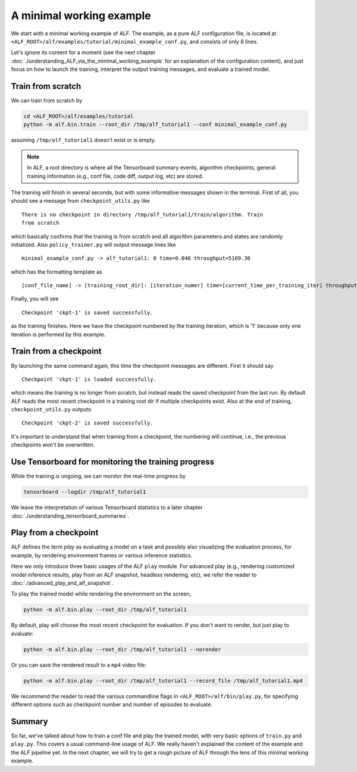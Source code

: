 A minimal working example
=========================

We start with a minimal working example of ALF. The example, as a pure ALF
configuration file, is located at ``<ALF_ROOT>/alf/examples/tutorial/minimal_example_conf.py``,
and consists of only 8 lines.

Let's ignore its content for a moment (see the next chapter
:doc:`./understanding_ALF_via_the_minimal_working_example` for an explanation of
the configuration content), and just focus on how to launch the training,
interpret the output training messages, and evaluate a trained model.

Train from scratch
------------------

We can train from scratch by

.. code-block:: bash

    cd <ALF_ROOT>/alf/examples/tutorial
    python -m alf.bin.train --root_dir /tmp/alf_tutorial1 --conf minimal_example_conf.py

assuming ``/tmp/alf_tutorial1`` doesn't exist or is empty.

.. note::
    In ALF, a root directory is where all the Tensorboard summary events,
    algorithm checkpoints, general training information (e.g., conf file, code diff,
    output log, etc) are stored.

The training will finish in several seconds, but with some informative messages
shown in the terminal. First of all, you should see a message from ``checkpoint_utils.py``
like

::

    There is no checkpoint in directory /tmp/alf_tutorial1/train/algorithm. Train
    from scratch

which basically confirms that the training is from scratch and all algorithm parameters
and states are randomly initialized. Also ``policy_trainer.py`` will output
message lines like

::

    minimal_example_conf.py -> alf_tutorial1: 0 time=0.046 throughput=5169.30

which has the formatting template as

::

    [conf_file_name] -> [training_root_dir]: [iteration_numer] time=[current_time_per_training_iter] throughput=[current_training_throughput]

Finally, you will see

::

    Checkpoint 'ckpt-1' is saved successfully.

as the training finishes. Here we have the checkpoint numbered by the training
iteration, which is '1' because only one iteration is performed by this example.

Train from a checkpoint
-----------------------

By launching the same command again, this time the checkpoint messages are different.
First it should say

::

    Checkpoint 'ckpt-1' is loaded successfully.

which means the training is no longer from scratch, but instead reads the saved
checkpoint from the last run. By default ALF reads the most recent checkpoint in
a training root dir if multiple checkpoints exist. Also at the end of training,
``checkpoint_utils.py`` outputs:

::

    Checkpoint 'ckpt-2' is saved successfully.

It's important to understand that when training from a checkpoint, the numbering
will continue, i.e., the previous checkpoints won't be overwritten.

Use Tensorboard for monitoring the training progress
----------------------------------------------------

While the training is ongoing, we can monitor the real-time progress by

.. code-block::

    tensorboard --logdir /tmp/alf_tutorial1

We leave the interpretation of various Tensorboard statistics to a later chapter
:doc:`./understanding_tensorboard_summaries`.

Play from a checkpoint
----------------------

ALF defines the term *play* as evaluating a model on a task and possibly also visualizing
the evaluation process, for example, by rendering environment frames or various
inference statistics.

Here we only introduce three basic usages of the ALF ``play`` module. For advanced
play (e.g., rendering customized model inference results, play from an ALF snapshot,
headless rendering, etc), we refer the reader to :doc:`./advanced_play_and_alf_snapshot`.

To play the trained model while rendering the environment on the screen,

.. code-block:: bash

    python -m alf.bin.play --root_dir /tmp/alf_tutorial1

By default, play will choose the most recent checkpoint for evaluation. If you
don't want to render, but just play to evaluate:

.. code-block:: bash

    python -m alf.bin.play --root_dir /tmp/alf_tutorial1 --norender

Or you can save the rendered result to a ``mp4`` video file:

.. code-block:: bash

    python -m alf.bin.play --root_dir /tmp/alf_tutorial1 --record_file /tmp/alf_tutorial1.mp4

We recommend the reader to read the various commandline flags in ``<ALF_ROOT>/alf/bin/play.py``,
for specifying different options such as checkpoint number and number of episodes to
evaluate.

Summary
-------

So far, we've talked about how to train a conf file and play the trained model,
with very basic options of ``train.py`` and ``play.py``. This covers a usual
command-line usage of ALF. We really haven't explained the content of the
example and the ALF pipeline yet. In the next chapter, we will try to get a
rough picture of ALF through the lens of this minimal working example.